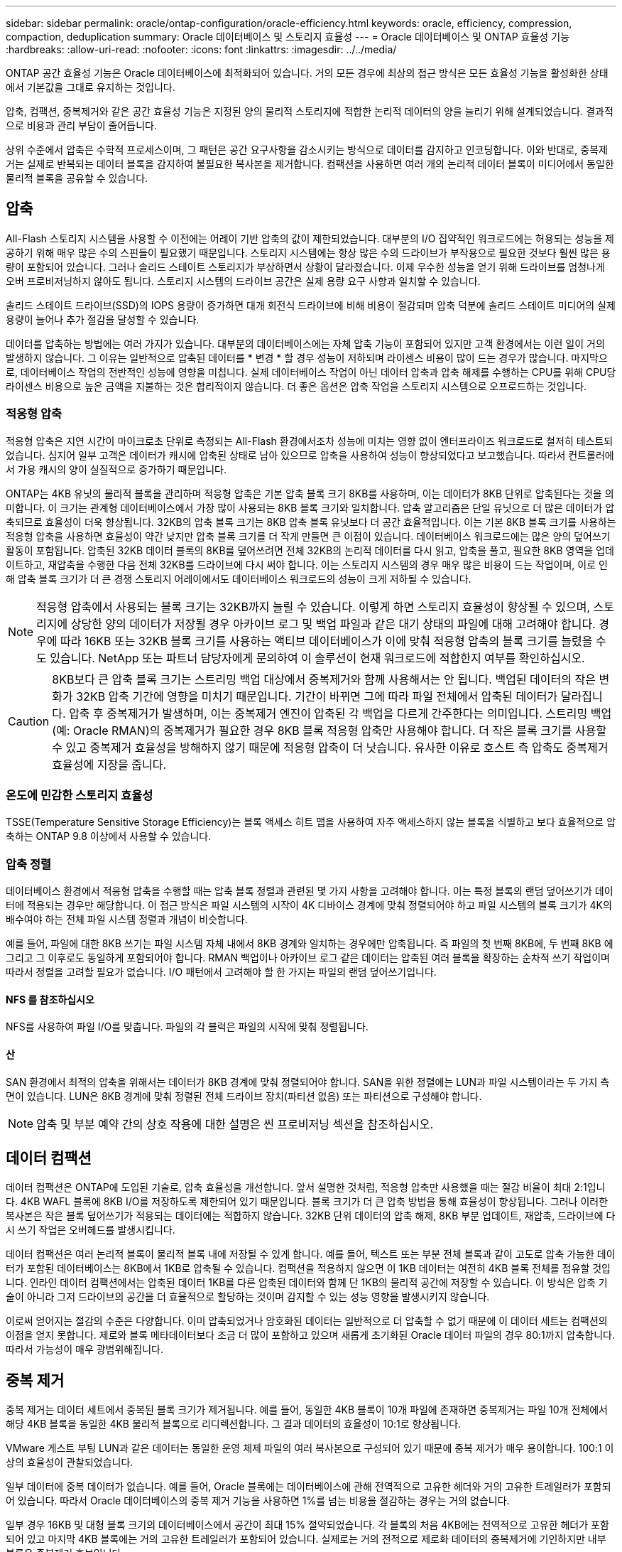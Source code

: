 ---
sidebar: sidebar 
permalink: oracle/ontap-configuration/oracle-efficiency.html 
keywords: oracle, efficiency, compression, compaction, deduplication 
summary: Oracle 데이터베이스 및 스토리지 효율성 
---
= Oracle 데이터베이스 및 ONTAP 효율성 기능
:hardbreaks:
:allow-uri-read: 
:nofooter: 
:icons: font
:linkattrs: 
:imagesdir: ../../media/


[role="lead"]
ONTAP 공간 효율성 기능은 Oracle 데이터베이스에 최적화되어 있습니다. 거의 모든 경우에 최상의 접근 방식은 모든 효율성 기능을 활성화한 상태에서 기본값을 그대로 유지하는 것입니다.

압축, 컴팩션, 중복제거와 같은 공간 효율성 기능은 지정된 양의 물리적 스토리지에 적합한 논리적 데이터의 양을 늘리기 위해 설계되었습니다. 결과적으로 비용과 관리 부담이 줄어듭니다.

상위 수준에서 압축은 수학적 프로세스이며, 그 패턴은 공간 요구사항을 감소시키는 방식으로 데이터를 감지하고 인코딩합니다. 이와 반대로, 중복제거는 실제로 반복되는 데이터 블록을 감지하여 불필요한 복사본을 제거합니다. 컴팩션을 사용하면 여러 개의 논리적 데이터 블록이 미디어에서 동일한 물리적 블록을 공유할 수 있습니다.



== 압축

All-Flash 스토리지 시스템을 사용할 수 이전에는 어레이 기반 압축의 값이 제한되었습니다. 대부분의 I/O 집약적인 워크로드에는 허용되는 성능을 제공하기 위해 매우 많은 수의 스핀들이 필요했기 때문입니다. 스토리지 시스템에는 항상 많은 수의 드라이브가 부작용으로 필요한 것보다 훨씬 많은 용량이 포함되어 있습니다. 그러나 솔리드 스테이트 스토리지가 부상하면서 상황이 달라졌습니다. 이제 우수한 성능을 얻기 위해 드라이브를 엄청나게 오버 프로비저닝하지 않아도 됩니다. 스토리지 시스템의 드라이브 공간은 실제 용량 요구 사항과 일치할 수 있습니다.

솔리드 스테이트 드라이브(SSD)의 IOPS 용량이 증가하면 대개 회전식 드라이브에 비해 비용이 절감되며 압축 덕분에 솔리드 스테이트 미디어의 실제 용량이 늘어나 추가 절감을 달성할 수 있습니다.

데이터를 압축하는 방법에는 여러 가지가 있습니다. 대부분의 데이터베이스에는 자체 압축 기능이 포함되어 있지만 고객 환경에서는 이런 일이 거의 발생하지 않습니다. 그 이유는 일반적으로 압축된 데이터를 * 변경 * 할 경우 성능이 저하되며 라이센스 비용이 많이 드는 경우가 많습니다. 마지막으로, 데이터베이스 작업의 전반적인 성능에 영향을 미칩니다. 실제 데이터베이스 작업이 아닌 데이터 압축과 압축 해제를 수행하는 CPU를 위해 CPU당 라이센스 비용으로 높은 금액을 지불하는 것은 합리적이지 않습니다. 더 좋은 옵션은 압축 작업을 스토리지 시스템으로 오프로드하는 것입니다.



=== 적응형 압축

적응형 압축은 지연 시간이 마이크로초 단위로 측정되는 All-Flash 환경에서조차 성능에 미치는 영향 없이 엔터프라이즈 워크로드로 철저히 테스트되었습니다. 심지어 일부 고객은 데이터가 캐시에 압축된 상태로 남아 있으므로 압축을 사용하여 성능이 향상되었다고 보고했습니다. 따라서 컨트롤러에서 가용 캐시의 양이 실질적으로 증가하기 때문입니다.

ONTAP는 4KB 유닛의 물리적 블록을 관리하며 적응형 압축은 기본 압축 블록 크기 8KB를 사용하며, 이는 데이터가 8KB 단위로 압축된다는 것을 의미합니다. 이 크기는 관계형 데이터베이스에서 가장 많이 사용되는 8KB 블록 크기와 일치합니다. 압축 알고리즘은 단일 유닛으로 더 많은 데이터가 압축되므로 효율성이 더욱 향상됩니다. 32KB의 압축 블록 크기는 8KB 압축 블록 유닛보다 더 공간 효율적입니다. 이는 기본 8KB 블록 크기를 사용하는 적응형 압축을 사용하면 효율성이 약간 낮지만 압축 블록 크기를 더 작게 만들면 큰 이점이 있습니다. 데이터베이스 워크로드에는 많은 양의 덮어쓰기 활동이 포함됩니다. 압축된 32KB 데이터 블록의 8KB를 덮어쓰려면 전체 32KB의 논리적 데이터를 다시 읽고, 압축을 풀고, 필요한 8KB 영역을 업데이트하고, 재압축을 수행한 다음 전체 32KB를 드라이브에 다시 써야 합니다. 이는 스토리지 시스템의 경우 매우 많은 비용이 드는 작업이며, 이로 인해 압축 블록 크기가 더 큰 경쟁 스토리지 어레이에서도 데이터베이스 워크로드의 성능이 크게 저하될 수 있습니다.


NOTE: 적응형 압축에서 사용되는 블록 크기는 32KB까지 늘릴 수 있습니다. 이렇게 하면 스토리지 효율성이 향상될 수 있으며, 스토리지에 상당한 양의 데이터가 저장될 경우 아카이브 로그 및 백업 파일과 같은 대기 상태의 파일에 대해 고려해야 합니다. 경우에 따라 16KB 또는 32KB 블록 크기를 사용하는 액티브 데이터베이스가 이에 맞춰 적응형 압축의 블록 크기를 늘렸을 수도 있습니다. NetApp 또는 파트너 담당자에게 문의하여 이 솔루션이 현재 워크로드에 적합한지 여부를 확인하십시오.


CAUTION: 8KB보다 큰 압축 블록 크기는 스트리밍 백업 대상에서 중복제거와 함께 사용해서는 안 됩니다. 백업된 데이터의 작은 변화가 32KB 압축 기간에 영향을 미치기 때문입니다. 기간이 바뀌면 그에 따라 파일 전체에서 압축된 데이터가 달라집니다. 압축 후 중복제거가 발생하며, 이는 중복제거 엔진이 압축된 각 백업을 다르게 간주한다는 의미입니다. 스트리밍 백업(예: Oracle RMAN)의 중복제거가 필요한 경우 8KB 블록 적응형 압축만 사용해야 합니다. 더 작은 블록 크기를 사용할 수 있고 중복제거 효율성을 방해하지 않기 때문에 적응형 압축이 더 낫습니다. 유사한 이유로 호스트 측 압축도 중복제거 효율성에 지장을 줍니다.



=== 온도에 민감한 스토리지 효율성

TSSE(Temperature Sensitive Storage Efficiency)는 블록 액세스 히트 맵을 사용하여 자주 액세스하지 않는 블록을 식별하고 보다 효율적으로 압축하는 ONTAP 9.8 이상에서 사용할 수 있습니다.



=== 압축 정렬

데이터베이스 환경에서 적응형 압축을 수행할 때는 압축 블록 정렬과 관련된 몇 가지 사항을 고려해야 합니다. 이는 특정 블록의 랜덤 덮어쓰기가 데이터에 적용되는 경우만 해당합니다. 이 접근 방식은 파일 시스템의 시작이 4K 디바이스 경계에 맞춰 정렬되어야 하고 파일 시스템의 블록 크기가 4K의 배수여야 하는 전체 파일 시스템 정렬과 개념이 비슷합니다.

예를 들어, 파일에 대한 8KB 쓰기는 파일 시스템 자체 내에서 8KB 경계와 일치하는 경우에만 압축됩니다. 즉 파일의 첫 번째 8KB에, 두 번째 8KB 에 그리고 그 이후로도 동일하게 포함되어야 합니다. RMAN 백업이나 아카이브 로그 같은 데이터는 압축된 여러 블록을 확장하는 순차적 쓰기 작업이며 따라서 정렬을 고려할 필요가 없습니다. I/O 패턴에서 고려해야 할 한 가지는 파일의 랜덤 덮어쓰기입니다.



==== NFS 를 참조하십시오

NFS를 사용하여 파일 I/O를 맞춥니다. 파일의 각 블럭은 파일의 시작에 맞춰 정렬됩니다.



==== 산

SAN 환경에서 최적의 압축을 위해서는 데이터가 8KB 경계에 맞춰 정렬되어야 합니다. SAN을 위한 정렬에는 LUN과 파일 시스템이라는 두 가지 측면이 있습니다. LUN은 8KB 경계에 맞춰 정렬된 전체 드라이브 장치(파티션 없음) 또는 파티션으로 구성해야 합니다.


NOTE: 압축 및 부분 예약 간의 상호 작용에 대한 설명은 씬 프로비저닝 섹션을 참조하십시오.



== 데이터 컴팩션

데이터 컴팩션은 ONTAP에 도입된 기술로, 압축 효율성을 개선합니다. 앞서 설명한 것처럼, 적응형 압축만 사용했을 때는 절감 비율이 최대 2:1입니다. 4KB WAFL 블록에 8KB I/O를 저장하도록 제한되어 있기 때문입니다. 블록 크기가 더 큰 압축 방법을 통해 효율성이 향상됩니다. 그러나 이러한 복사본은 작은 블록 덮어쓰기가 적용되는 데이터에는 적합하지 않습니다. 32KB 단위 데이터의 압축 해제, 8KB 부분 업데이트, 재압축, 드라이브에 다시 쓰기 작업은 오버헤드를 발생시킵니다.

데이터 컴팩션은 여러 논리적 블록이 물리적 블록 내에 저장될 수 있게 합니다. 예를 들어, 텍스트 또는 부분 전체 블록과 같이 고도로 압축 가능한 데이터가 포함된 데이터베이스는 8KB에서 1KB로 압축될 수 있습니다. 컴팩션을 적용하지 않으면 이 1KB 데이터는 여전히 4KB 블록 전체를 점유할 것입니다. 인라인 데이터 컴팩션에서는 압축된 데이터 1KB를 다른 압축된 데이터와 함께 단 1KB의 물리적 공간에 저장할 수 있습니다. 이 방식은 압축 기술이 아니라 그저 드라이브의 공간을 더 효율적으로 할당하는 것이며 감지할 수 있는 성능 영향을 발생시키지 않습니다.

이로써 얻어지는 절감의 수준은 다양합니다. 이미 압축되었거나 암호화된 데이터는 일반적으로 더 압축할 수 없기 때문에 이 데이터 세트는 컴팩션의 이점을 얻지 못합니다. 제로와 블록 메타데이터보다 조금 더 많이 포함하고 있으며 새롭게 초기화된 Oracle 데이터 파일의 경우 80:1까지 압축합니다. 따라서 가능성이 매우 광범위해집니다.



== 중복 제거

중복 제거는 데이터 세트에서 중복된 블록 크기가 제거됩니다. 예를 들어, 동일한 4KB 블록이 10개 파일에 존재하면 중복제거는 파일 10개 전체에서 해당 4KB 블록을 동일한 4KB 물리적 블록으로 리디렉션합니다. 그 결과 데이터의 효율성이 10:1로 향상됩니다.

VMware 게스트 부팅 LUN과 같은 데이터는 동일한 운영 체제 파일의 여러 복사본으로 구성되어 있기 때문에 중복 제거가 매우 용이합니다. 100:1 이상의 효율성이 관찰되었습니다.

일부 데이터에 중복 데이터가 없습니다. 예를 들어, Oracle 블록에는 데이터베이스에 관해 전역적으로 고유한 헤더와 거의 고유한 트레일러가 포함되어 있습니다. 따라서 Oracle 데이터베이스의 중복 제거 기능을 사용하면 1%를 넘는 비용을 절감하는 경우는 거의 없습니다.

일부 경우 16KB 및 대형 블록 크기의 데이터베이스에서 공간이 최대 15% 절약되었습니다. 각 블록의 처음 4KB에는 전역적으로 고유한 헤더가 포함되어 있고 마지막 4KB 블록에는 거의 고유한 트레일러가 포함되어 있습니다. 실제로는 거의 전적으로 제로화 데이터의 중복제거에 기인하지만 내부 블록은 중복제거 후보입니다.

많은 경쟁업체의 어레이는 데이터베이스가 여러 차례 복사된다는 추정을 기반으로 Oracle 데이터베이스의 중복제거 기능을 내세웁니다. 이런 측면에서 NetApp 중복제거도 사용할 수 있지만 ONTAP은 더 나은 옵션인 NetApp FlexClone 기술을 제공합니다. 최종 결과는 같으며 기본 물리적 블록의 대부분을 공유하는 Oracle 데이터베이스의 복사본이 여러 개 생성됩니다. FlexClone ® 은 시간을 들여 데이터 파일을 복사한 다음 중복제거하는 것보다 훨씬 더 효율적입니다. 실제로 이는 중복제거가 아니라 비중복이라 할 수 있습니다. 애초에 중복을 생성하지 않기 때문입니다.



== 효율성 및 씬 프로비저닝

효율성 기능은 씬 프로비저닝의 한 형태입니다. 예를 들어, 100GB 볼륨을 점유하는 100GB LUN은 50GB까지 압축할 수 있을 것이고 볼륨은 여전히 100GB이기 때문에 실제로 절감이 실현되지는 않았습니다. 먼저 볼륨의 크기를 줄여 절감된 공간을 시스템의 어느 곳에서든 사용할 수 있게 해야 합니다. 나중에 100GB LUN으로 변경하면 데이터 압축률이 줄어들어 LUN 크기가 커지고 볼륨을 가득 채울 수 있습니다.

씬 프로비저닝은 관리를 단순화하는 동시에 가용 용량을 크게 개선하면서 비용을 절감할 수 있기 때문에 적극 권장합니다. 이유는 간단합니다. Oracle 환경에서는 많은 빈 공간, 많은 수의 볼륨 및 LUN, 압축 가능한 데이터가 포함되는 경우가 많습니다. 일반 프로비저닝은 언젠가 100% 채워지고 100% 압축할 수 없는 데이터가 포함될 경우에 대비해 볼륨 및 LUN에 대한 스토리지 공간을 예약합니다. 그런 일은 일어나지 않을 것입니다. 씬 프로비저닝을 사용하면 공간을 재확보하고 다른 위치에서 사용할 수 있으며 더 작은 볼륨 및 LUN이 아닌 스토리지 시스템 자체를 기반으로 용량을 관리할 수 있습니다.

일부 고객은 특정 워크로드에 대해 또는 일반적으로 확립된 운영 및 조달 사례를 기반으로 일반 프로비저닝을 사용하는 것을 선호합니다.

* 주의: * 볼륨이 일반 프로비저닝되면 압축 해제 및 를 사용한 중복 제거 제거를 포함하여 해당 볼륨에 대한 모든 효율성 기능을 완전히 비활성화하도록 주의해야 합니다 `sis undo` 명령. 볼륨은 에 나타나지 않아야 합니다 `volume efficiency show` 출력. 그렇지 않을 경우, 효율성 기능을 위해 볼륨이 부분적으로 구성됩니다. 결과적으로 덮어쓰기 보장은 서로 다르게 동작하므로 구성 과다 사용으로 인해 볼륨의 공간이 예기치 않게 부족해져서 데이터베이스 I/O 오류가 발생할 가능성이 높아집니다.



== 효율성 모범 사례

NetApp는 ONTAP 9 이상에 대해 다음과 같은 권장사항을 제공합니다. ONTAP 9 이전 버전의 ONTAP의 경우 NetApp 담당자에게 문의하십시오.



=== AFF 기본값

All-Flash AFF 시스템에서 실행되는 ONTAP에서 생성된 볼륨은 모든 인라인 효율성 기능을 사용하는 씬 프로비저닝됩니다. Oracle 데이터베이스는 일반적으로 중복제거의 이점을 얻지 못하며 압축할 수 없는 데이터가 포함될 수 있지만 기본 설정은 거의 모든 워크로드에 적합합니다. ONTAP는 절감 여부와 관계없이 모든 유형의 데이터와 I/O 패턴을 효율적으로 처리하도록 설계되었습니다. 원인을 완전히 이해하고 편차가 있는 경우에만 기본값을 변경해야 합니다.



=== 일반 권장 사항

* 볼륨 및/또는 LUN이 씬 프로비저닝되지 않는 경우 모든 효율성 설정을 비활성화해야 합니다. 이러한 기능을 사용하면 절약 효과가 없고 일반 프로비저닝과 공간 효율성이 활성화된 조합을 통해 공간 부족 오류를 포함하여 예기치 않은 동작이 발생할 수 있기 때문입니다.
* 백업 또는 데이터베이스 트랜잭션 로그와 같이 데이터를 덮어쓰지 않는 경우 냉각 기간이 짧은 TSSE를 활성화하여 효율성을 높일 수 있습니다.
* 일부 파일에는 압축할 수 없는 많은 양의 데이터가 포함되어 있을 수 있습니다. 예를 들어 파일의 응용 프로그램 수준에서 압축이 이미 활성화되어 있는 경우 암호화됩니다. 이러한 시나리오가 적용되는 경우 압축 데이터를 포함하는 다른 볼륨에서 더 효율적으로 작업할 수 있도록 압축을 해제하는 것이 좋습니다.
* 데이터베이스 백업에 32KB 압축 및 중복제거를 모두 사용하지 마십시오. "" 섹션 참조<<적응형 압축>>""을 참조하십시오.

